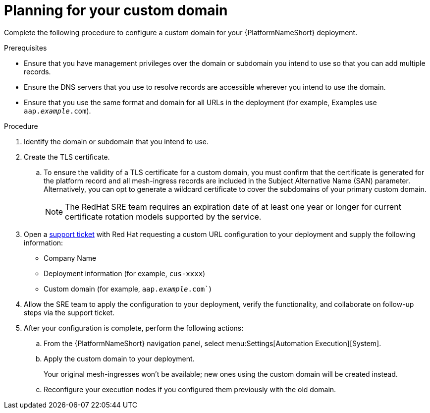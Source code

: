 :_mod-docs-content-type: <PROCEDURE>
[id="proc-saas-customizing-your-domain"]

= Planning for your custom domain

[role="_abstract"]
Complete the following procedure to configure a custom domain for your {PlatformNameShort} deployment.

.Prerequisites
* Ensure that you have management privileges over the domain or subdomain you intend to use so that you can add multiple records.
* Ensure the DNS servers that you use to resolve records are accessible wherever you intend to use the domain.
* Ensure that you use the same format and domain for all URLs in the deployment (for example, Examples use `aap._example_.com`). 


.Procedure

. Identify the domain or subdomain that you intend to use.
. Create the TLS certificate. 
.. To ensure the validity of a TLS certificate for a custom domain, you must confirm that the certificate is generated for the platform record and all mesh-ingress records are included in the Subject Alternative Name (SAN) parameter. Alternatively, you can opt to generate a wildcard certificate to cover the subdomains of your primary custom domain.
+
[NOTE]
====
The RedHat SRE team requires an expiration date of at least one year or longer for current certificate rotation models supported by the service.
====
 
. Open a link:https://access.redhat.com/support/cases/#/case/new/get-support?caseCreate=true[support ticket] with Red Hat requesting a custom URL configuration to your deployment and supply the following information:
* Company Name
* Deployment information (for example, `cus-xxxx`)
* Custom domain (for example, `aap._example_.com``)

. Allow the SRE team to apply the configuration to your deployment, verify the functionality, and collaborate on follow-up steps via the support ticket.
. After your configuration is complete, perform the following actions:
.. From the {PlatformNameShort} navigation panel, select menu:Settings[Automation Execution][System].
.. Apply the custom domain to your deployment. 
+
Your original mesh-ingresses won't be available; new ones using the custom domain will be created instead. 
.. Reconfigure your execution nodes if you configured them previously with the old domain.

